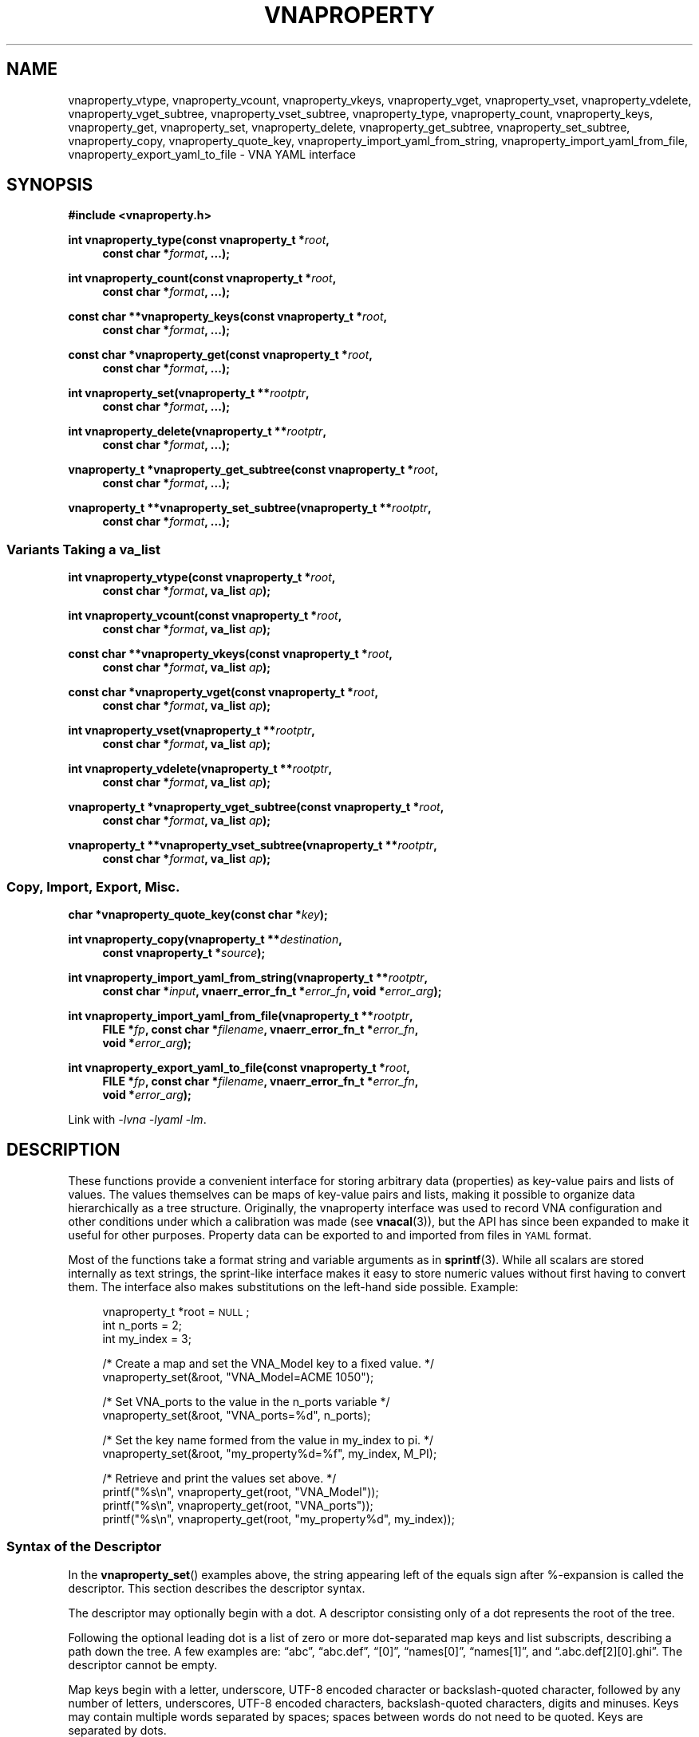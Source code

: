 .\"
.\" Vector Network Analyzer Library
.\" Copyright © 2020-2022 D Scott Guthridge <scott_guthridge@rompromity.net>
.\"
.\" This program is free software: you can redistribute it and/or modify
.\" it under the terms of the GNU General Public License as published
.\" by the Free Software Foundation, either version 3 of the License, or
.\" (at your option) any later version.
.\"
.\" This program is distributed in the hope that it will be useful,
.\" but WITHOUT ANY WARRANTY; without even the implied warranty of
.\" MERCHANTABILITY or FITNESS FOR A PARTICULAR PURPOSE.  See the GNU
.\" General Public License for more details.
.\"
.\" You should have received a copy of the GNU General Public License
.\" along with this program.  If not, see <http://www.gnu.org/licenses/>.
.\"
.TH VNAPROPERTY 3 "FEB 2021" GNU
.SH NAME
vnaproperty_vtype, vnaproperty_vcount, vnaproperty_vkeys, vnaproperty_vget, vnaproperty_vset, vnaproperty_vdelete, vnaproperty_vget_subtree, vnaproperty_vset_subtree, vnaproperty_type, vnaproperty_count, vnaproperty_keys, vnaproperty_get, vnaproperty_set, vnaproperty_delete, vnaproperty_get_subtree, vnaproperty_set_subtree, vnaproperty_copy, vnaproperty_quote_key, vnaproperty_import_yaml_from_string, vnaproperty_import_yaml_from_file, vnaproperty_export_yaml_to_file \- VNA YAML interface
.\"
.SH SYNOPSIS
.B #include <vnaproperty.h>
.\"
.PP
.BI "int vnaproperty_type(const vnaproperty_t *" root ,
.if n .in +4n
.BI "const char *" format ", ...);"
.if n .in -4n
.\"
.PP
.BI "int vnaproperty_count(const vnaproperty_t *" root ,
.if n .in +4n
.BI "const char *" format ", ...);"
.if n .in -4n
.\"
.PP
.BI "const char **vnaproperty_keys(const vnaproperty_t *" root ,
.if n .in +4n
.BI "const char *" format ", ...);
.if n .in -4n
.\"
.PP
.BI "const char *vnaproperty_get(const vnaproperty_t *" root ,
.if n .in +4n
.BI "const char *" format ", ...);"
.if n .in -4n
.\"
.PP
.BI "int vnaproperty_set(vnaproperty_t **" rootptr ,
.if n .in +4n
.BI "const char *" format ", ...);"
.if n .in -4n
.\"
.PP
.BI "int vnaproperty_delete(vnaproperty_t **" rootptr ,
.if n .in +4n
.BI "const char *" format ", ...);"
.if n .in -4n
.\"
.PP
.BI "vnaproperty_t *vnaproperty_get_subtree(const vnaproperty_t *" root ,
.if n .in +4n
.BI "const char *" format ", ...);"
.if n .in -4n
.\"
.PP
.BI "vnaproperty_t **vnaproperty_set_subtree(vnaproperty_t **" rootptr ,
.if n .in +4n
.BI "const char *" format ", ...);"
.if n .in -4n
.\"
.SS "Variants Taking a va_list"
.PP
.BI "int vnaproperty_vtype(const vnaproperty_t *" root ,
.if n .in +4n
.BI "const char *" format ", va_list " ap );
.if n .in -4n
.\"
.PP
.BI "int vnaproperty_vcount(const vnaproperty_t *" root ,
.if n .in +4n
.BI "const char *" format ", va_list " ap );
.if n .in -4n
.\"
.PP
.BI "const char **vnaproperty_vkeys(const vnaproperty_t *" root ,
.if n .in +4n
.BI "const char *" format ", va_list " ap );
.if n .in -4n
.\"
.PP
.BI "const char *vnaproperty_vget(const vnaproperty_t *" root ,
.if n .in +4n
.BI "const char *" format ", va_list " ap );
.if n .in -4n
.\"
.PP
.BI "int vnaproperty_vset(vnaproperty_t **" rootptr ,
.if n .in +4n
.BI "const char *" format ", va_list " ap );
.if n .in -4n
.\"
.PP
.BI "int vnaproperty_vdelete(vnaproperty_t **" rootptr ,
.if n .in +4n
.BI "const char *" format ", va_list " ap );
.if n .in -4n
.\"
.PP
.BI "vnaproperty_t *vnaproperty_vget_subtree(const vnaproperty_t *" root ,
.RS +4n
.BI "const char *" format ", va_list " ap );
.RS -4n
.\"
.PP
.BI "vnaproperty_t **vnaproperty_vset_subtree(vnaproperty_t **" rootptr ,
.RS +4n
.BI "const char *" format ", va_list " ap );
.RS -4n
.\"
.SS "Copy, Import, Export, Misc."
.PP
.BI "char *vnaproperty_quote_key(const char *" key );
.\"
.PP
.BI "int vnaproperty_copy(vnaproperty_t **" destination ,
.if n .in +4n
.BI "const vnaproperty_t *" source );
.if n .in -4n
.\"
.PP
.ie n \{\
.BI "int vnaproperty_import_yaml_from_string(vnaproperty_t **" rootptr ,
.RS +4n
.BI "const char *" input ", vnaerr_error_fn_t *" error_fn ", void *" error_arg );
.RS -4n
.\}
.el \{\
.BI "int vnaproperty_import_yaml_from_string(vnaproperty_t **" rootptr ,
.BI "const char *" input ,
.RS +4n
.BI "vnaerr_error_fn_t *" error_fn ", void *" error_arg );
.RS -4n
.\}
.\"
.PP
.ie n \{\
.BI "int vnaproperty_import_yaml_from_file(vnaproperty_t **" rootptr ,
.RS +4n
.BI "FILE *" fp ", const char *" filename ", vnaerr_error_fn_t *" error_fn ,
.br
.BI "void *" error_arg );
.RS -4n
.\}
.el \{\
.BI "int vnaproperty_import_yaml_from_file(vnaproperty_t **" rootptr ,
.BI "FILE *" fp ", const char *" filename ,
.RS +4n
.BI "vnaerr_error_fn_t *" error_fn ", void *" error_arg );
.RS -4n
.\}
.\"
.PP
.ie n \{\
.BI "int vnaproperty_export_yaml_to_file(const vnaproperty_t *" root ,
.RS +4n
.BI "FILE *" fp ", const char *" filename ", vnaerr_error_fn_t *" error_fn ,
.br
.BI "void *" error_arg );
.RS -4n
.\}
.el \{\
.BI "int vnaproperty_export_yaml_to_file(const vnaproperty_t *" root ,
.BI "FILE *" fp ", const char *" filename ,
.RS +4n
.BI "vnaerr_error_fn_t *" error_fn ", void *" error_arg );
.RS -4n
.\}
.\"
.PP
Link with \fI-lvna\fP \fI-lyaml\fP \fI-lm\fP.
.sp
.\"
.SH DESCRIPTION
.PP
These functions provide a convenient interface for storing arbitrary
data (properties) as key-value pairs and lists of values.
The values themselves can be maps of key-value pairs and lists, making
it possible to organize data hierarchically as a tree structure.
Originally, the vnaproperty interface was used to record VNA
configuration and other conditions under which a calibration was made
(see \fBvnacal\fP(3)), but the API has since been expanded to make it
useful for other purposes.
Property data can be exported to and imported from files in \s-2YAML\s+2
format.
.\"
.PP
Most of the functions take a format string and variable arguments as
in \fBsprintf\fP(3).
While all scalars are stored internally as text strings, the sprint-like
interface makes it easy to store numeric values without first having to
convert them.
The interface also makes substitutions on the left-hand side possible.
Example:
.sp
.RS +4n
.nf
vnaproperty_t *root = \s-2NULL\s+2;
int n_ports = 2;
int my_index = 3;

/* Create a map and set the VNA_Model key to a fixed value. */
vnaproperty_set(&root, "VNA_Model=ACME 1050");

/* Set VNA_ports to the value in the n_ports variable */
vnaproperty_set(&root, "VNA_ports=%d", n_ports);

/* Set the key name formed from the value in my_index to pi. */
vnaproperty_set(&root, "my_property%d=%f", my_index, M_PI);

/* Retrieve and print the values set above. */
printf("%s\\n", vnaproperty_get(root, "VNA_Model"));
printf("%s\\n", vnaproperty_get(root, "VNA_ports"));
printf("%s\\n", vnaproperty_get(root, "my_property%d", my_index));

.fi
.RS -4n
.\"
.SS "Syntax of the Descriptor"
.PP
In the \fBvnaproperty_set\fP() examples above, the string appearing
left of the equals sign after %-expansion is called the descriptor.
This section describes the descriptor syntax.
.\"
.PP
The descriptor may optionally begin with a dot.  A descriptor consisting
only of a dot represents the root of the tree.
.\"
.PP
Following the optional leading dot is a list of zero or more dot-separated
map keys and list subscripts, describing a path down the tree.
A few examples are: \(lqabc\(rq, \(lqabc.def\(rq, \(lq[0]\(rq,
\(lqnames[0]\(rq, \(lqnames[1]\(rq, and \(lq.abc.def[2][0].ghi\(rq.
The descriptor cannot be empty.
.\"
.PP
Map keys begin with a letter, underscore, UTF-8 encoded character
or backslash-quoted character, followed by any number of letters,
underscores, UTF-8 encoded characters, backslash-quoted characters,
digits and minuses.
Keys may contain multiple words separated by spaces; spaces between
words do not need to be quoted.
Keys are separated by dots.
.\"
.PP
List subscripts consist of a non-negative integer, a non-negative
integer followed by a plus sign, or just a plus sign, enclosed within
square brackets.  An simple integer subscript indexes list items, with
the first item having index zero, e.g. \(lq[0]\(rq.  In contexts that
modify the property tree, an integer subscript followed by a plus sign,
e.g. \(lq[5+]\(rq, causes an item to be inserted into the list at the
given position, moving existing elements up.  A subscript consisting of
a plus alone, e.g.  \(lq[+]\(rq causes a new element to be appended to
the end of the list.  More than one subscript with a + can appear in
the same descriptor string.
.\"
.PP
The descriptor may optionally end with empty braces (\(lq{}\(rq), empty
brackets (\(lq[]\(rq), or if preceded by a key or subscript, a dot
(\(lq.\(rq).
The {} and [] suffixes require the last element in the path to match a
map or list, respectively.
A trailing dot represents the element of a map or list as opposed
to the map or list entry itself: this distinction matters only in
\fBvnaproperty_delete\fP().  For example, deleting \(lqfoo\(rq removes foo
from the map, but deleting \(lqfoo.\(rq retains foo as a key, replacing
its descendents with an empty subtree.
.\"
.PP
.\"
.SS "Functions"
.PP
The \fBvnaproperty_type\fP() function returns the type of the specified
element in the property tree.  If returns 'm' if the element is a map, 'l'
if it's a list, 's' if it's a scalar or -1 if the descriptor does not refer
to a valid element.
.\"
.PP
The \fBvnaproperty_count\fP() function returns the number of elements
in the given map or list.  If the descriptor doesn't refer to a map or list,
the function fails with -1.
.\"
.PP
The \fBvnaproperty_keys\fP() function returns a vector of pointers to
the keys of the specified map.
The caller is responsible for freeing the memory of the returned vector
but not the strings it points to, by a call to \fBfree\fP(3).
If the descriptor doesn't refer to a map, or if the function is unable
to allocate memory for the vector, the function indicates failure by
a return of \s-2NULL\s+2.
.\"
.PP
The \fBvnaproperty_get\fP() function returns the value of the specified
scalar.  If the descriptor doesn't refer to a scalar, the function
returns \s-2NULL\s+2.  Do not call \fBfree\fP(3) on the returned string!
.\"
.PP
The \fBvnaproperty_set\fP() function places a scalar value into in the
property tree, creating and replacing objects along the path as needed
to make them conform to the descriptor string.
Normally, the argument to this function has the form
\fIdescriptor\fP=\fIvalue\fP, where everything to the right of the equal
sign is taken literally as the value to set.
As a special-case, however, if the function is invoked with an argument
of the form \fIdescriptor\fP#, it doesn't place a scalar into the tree,
but rather places a null value, e.g. ~ in \s-2YAML\s+2.
You cannot create a null value using the first form; for example, the
assignment \fIdescriptor\fP=~ sets the descriptor literally to the string
"~".
.PP
If an object along the given path exists but is of the wrong type,
\fBvnapropert_set\fP() removes the conflicting element and all its
descendents and replaces it with the desired element.
.\"
.PP
The \fBvnaproperty_delete\fP() function removes objects from the tree.
With a descriptor of \(lq.\(rq, it removes all elements of the tree and
sets the root pointer to \s-2NULL\s+2.
If the top-level of the tree is a map and the descriptor is, for example,
\(lqfoo\(rq, \fBvnaproperty_delete\fP() removes foo from the map.
If the top-level of three is a list and the descriptor is, for example,
\(lq[5]\(rq, \fBvnaproperty_delete\fP() removes the element at index 5,
moving any elements with higher indices down by one.
The behavior changes if the descriptor ends in dot. e.g. in the map
example, if the descriptor is \(lqfoo.\(rq, foo is left in the map
but its value is set to null.
Simlarly, in the list example, if the descriptor is \(lq[5].\(rq,
then the element at index 5 is replaced with a null value, retaining
its position.
These differ from the #-form of
\fBvnaproperty_set\fP() in that \fBvnaproperty_delete\fP() does not
create or replace elements along the path that are inconsistent with
the descriptor but fails instead.
For example, if the top level of the tree is a list but you call
\fBvnaproperty_delete\fP() with a descriptor of \(lqfoo\(rq, it fails
with a return of -1, whereas \fBvnaproperty_set\fP() would replace the
entire list with a map and insert foo with a null value.
.\"
.PP
The \fBvnaproperty_get_subtree\fP() function returns the root of
the subtree described by the descriptor.
If the descriptor refers to nonexistent elements or is inconsistent
with the tree, it fails with \s-2NULL\s+2.
This function is useful for factoring out common code and reducing
the length of the path that has to be traversed on each call.
.PP
Note that \s-2NULL\s+2 is a valid return value if the subtree is empty.
Setting \fBerrno\fP to 0 before the call and checking if it's still
zero afterwards can be used to distinguish an empty subtree from an error.
.\"
.PP
The \fBvnaproperty_set_subtree\fP() function is similar to
\fBvnaproperty_get_subtree\fP() except that it creates and replaces
objects along the given path, forcing the property tree to conform to the
descriptor as in \fBvnaproperty_set\fP(), and instead of returning the
root of the subtree, it returns the address of the root of the subtree,
making it possible to subsequently use any of the modifying functions
on the subtree.
.\"
.PP
The \fBvnaproperty_vtype\fP(), \fBvnaproperty_vcount\fP(),
\fBvnaproperty_vget\fP(), \fBvnaproperty_vset\fP(),
\fBvnaproperty_vdelete\fP(), \fBvnaproperty_vget_subtree\fP() and
\fBvnaproperty_vset_subtree\fP() functions are the same as their non-v
counterparts above, except that they are called with a \fBva_list\fP
instead of a variable number of arguments.
These functions do not call the \fBva_end\fP() macro.
Because they invoke the \fBva_arg\fP() macro, the value of \fIap\fP is
undefined after the call.
See \fBstdarg\fP(3).
.\"
.PP
The \fBvnaproperty_quote_key\fP() function returns a copy of \fIkey\fP
with backslash quotes inserted as needed to make it suitable for use
in the descriptor string of the other functions.
For example, suppose the top level of the tree is a map and we want
to look-up \fIkey\fP in the map.  Further suppose that \fIkey\fP may
contain literal dots, e.g. \(lqmy.key\(rq.
If we hand \fIkey\fP to \fBvnaproperty_get\fP() directly, the dots will
be interpreted as separators, searching first in our example for the key
\(lqmy\(rq, then expecting the value to be a map containing \(lqkey\(rq.
We can avoid the special meaning of dots, brackets and braces appearing
in the key by calling \fBvnaproperty_quote_key\fP().
In our example, it returns \(lqmy\\.key\(rq, making the dot literal.
Example:
.sp
.RS +4n
.nf
char *quoted_key;
const char *value;

if ((quoted_key = vnaproperty_quote_key(key)) == \s-2NULL\s+2) {
    ....handle error....
}
if ((value = vnaproperty_get("%s", quoted_key)) == \s-2NULL\s+2) {
    ....handle key does not exist....
}
free((void *)quoted_key); // finished with quoted_key
printf("value is: %s\n", value);

.fi
.RS -4n
.\"
.PP
A common use of \fBvnaproperty_quote_key\fP() is with
\fBvnaproperty_keys\fP(), where we use the later to get the set of
(unquoted) keys from a map, iterate over the keys, and look up each value.
The caller is responsible for freeing the memory of the returned string
by a call to \fBfree\fP(3).
.\"
.PP
The \fBvnaproperty_copy\fP() function creates a deep copy of the
property tree in \fIsource\fP and places it in \fIdestination\fP,
replacing any existing content in \fIdestination\fP.
.\"
.PP
The \fBvnaproperty_import_yaml_from_string\fP() builds a property tree
from the \s-2YAML\s+2 document found in \fIinput\fP, and places it at
\fIrootptr\fP, replacing any existing content.
If \fIerrfn\fP is non-\s-2NULL\s+2, then errors found in the input
document are reported by calling \fIerrfn\fP with a single-line string
describing the error.  The \fIerrarg\fP argument is passed through to
the user's function.  See \fBvnaerr\fP(3).
.\"
.PP
In \s-2YAML\s+2, map keys don't have to be scalars \- they can be
arbitrarily complex subtrees of maps and lists.
This library, however, supports only scalar map keys.
If \fBvnaproperty_import_yaml_from_string\fP() encounters a map item
with a non-scalar key, it reports a warning through \fIerrfn\fP and
skips over the map entry.
.\"
.PP
The \fBvnaproperty_import_yaml_from_file\fP() reads the \s-2YAML\s+2
document from file pointer \fIfp\fP, builds a property tree from it
and places the tree at \fIrootptr\fP, replacing any previous content.
The \fIfilename\fP argument is used only in error messages and doesn't
have to refer to an actual file.
The other arguments are as in \fBvnaproperty_import_yaml_from_string\fP().
.\"
.PP
The \fBvnaproperty_export_yaml_to_file\fP() function creates a \s-2YAML\s+2
document from \fIroot\fP and writes it to the open file pointer \fIfp\fP.
The other arguments are the same as in
\fBvnaproperty_import_yaml_from_file\fP().
.\"
.SH "RETURN VALUE"
.PP
The \fBvnaproperty_type\fP() and \fBvnaproperty_vtype\fP() functions
return 'm' for map, 'l' for list, 's' for scalar, or -1 for error.
The \fBvnaproperty_count\fP() and \fBvnaproperty_vcount\fP() functions
return a count of objects or -1 on error.
The \fBvnaproperty_keys\fP() and \fBvnaproperty_vkeys\fP() functions
return a dynamically allocated vector of pointers to keys or \s-2NULL\s+2
on error.
The \fBvnaproperty_get\fP() and \fBvnaproperty_vget\fP() functions return
a pointer to a string value or \s-2NULL\s+2 on error.
The other integer valued functions return 0 on success or -1 on error.
The \fBvnaproperty_get_subtree\fP() and \fBvnaproperty_vget_subtree\fP()
return the root of subtree on success or \s-2NULL\s+2 on error; the
\fBvnaproperty_set_subtree\fP() and \fBvnaproperty_vset_subtree\fP()
functions return the address of the root of the given subtree on success
or \s-2NULL\s+2 on error.
The \fBvnaproperty_quote_key\fP() function returns a dynamically allocated
string on success or \s-2NULL\s+2 on error.
.\"
.SH ERRORS
.IP \fBEINVAL\fP
This error is returned in each of the following cases.
The descriptor string is not well formed.
The \fBvnaproperty_count\fP() function was invoked on a scalar value.
The \fBvnaproperty_get\fP() function was invoked on an object that's not
a scalar.
In a non-set function, the descriptor string contains a key or subscript,
but the corresonding object in the property tree is not a map or list,
respectively.
In a non-set function, the descriptor string has {} or [], but the
corresponding object in the property tree is not a map or list, respectively.
In a non-set function, an insert [index+], or append [+] subscript was
given.
.IP \fBENOENT\fP
This error is returned in each of the following cases.
The given key doesn't exist in a map.
The given subscript doesn't exist in a list.
.IP \fBENOMEM\fP
A function was unable to allocate memory.
.\"
.SH "NOTES"
.PP
In \s-2YAML\s+2, it's possible to distinguish between numbers and
strings, e.g. 3.14 is different from "3.14".
In this library, the two are indistinguishable.
Here, we consider a scalar to be a number if \fBstrtol\fP(3) or
\fBstrtod\fP(3) is able to parse it.
.\"
.SH "EXAMPLES"
.PP
The following example constructs a property tree from a \s-2YAML\s+2
file and recursively prints it.
.sp
.nf
.ft CW
#include <errno.h>
#include <stdio.h>
#include <stdlib.h>
#include <string.h>
#include <vnaproperty.h>

/*
 * errfn: report YAML errors
 */
static void errfn(const char *message, void *error_arg,
        vnaerr_category_t category)
{
    fprintf(stderr, "%s\\n", message);
}

/*
 * indent: indent level steps
 *   @level: number of indents
 */
static void indent(int level)
{
    for (int i = 0; i < level; ++i) {
        printf("  ");
    }
}

/*
 * print_subtree: print the subtree at root
 *   @root:  root of subtree to print
 *   @level: current indent level
 */
static void print_subtree(vnaproperty_t *root, int level)
{
    /*
     * Handle NULL subtree.
     */
    if (root == NULL) {
        printf("~");
        return;
    }

    /*
     * Handle each node type...
     */
    switch (vnaproperty_type(root, ".")) {
    case 's': /* scalar */
        printf("\\"%s\\"", vnaproperty_get(root, "."));
        break;

    case 'm': /* map */
        {
            const char **keys;

            /*
             * Get the list of keys.
             */
            if ((keys = vnaproperty_keys(root, "{}")) == NULL) {
                fprintf(stderr, "vnaproperty_keys: %s\\n",
                        strerror(errno));
                exit(5);
            }

            /*
             * For each key, recurse.
             */
            printf("{\\n");
            ++level;
            for (const char **cpp = keys; *cpp != NULL; ++cpp) {
                char *quoted;
                vnaproperty_t *subtree;

                if ((quoted = vnaproperty_quote_key(*cpp)) == NULL) {
                    fprintf(stderr, "vnaproperty_quote_key: %s\\n",
                            strerror(errno));
                    exit(6);
                }
                subtree = vnaproperty_get_subtree(root, "%s", quoted);
                free((void *)quoted);
                indent(level);
                printf("%s: ", *cpp);
                print_subtree(subtree, level);
                if (cpp[1] != NULL) {
                    printf(",");
                }
                printf("\\n");
            }
            --level;
            indent(level);
            printf("}");
            free((void *)keys);
        }
        break;

    case 'l': /* list */
        {
            int count;

            /*
             * Get the count of elements in the list.
             */
            if ((count = vnaproperty_count(root, "[]")) == -1) {
                fprintf(stderr, "vnaproperty_count: %s\\n",
                        strerror(errno));
                exit(8);
            }

            /*
             * For each element, recurse.
             */
            printf("[\\n");
            ++level;
            for (int i = 0; i < count; ++i) {
                vnaproperty_t *subtree;

                subtree = vnaproperty_get_subtree(root, "[%d]", i);
                indent(level);
                print_subtree(subtree, level);
                if (i + 1 < count) {
                    printf(",");
                }
                printf("\\n");
            }
            --level;
            indent(level);
            printf("]");
        }
        break;
    }
}

/*
 * main
 */
int main(int argc, char **argv)
{
    vnaproperty_t *root = NULL;
    FILE *fp;

    /*
     * Check usage.
     */
    if (argc != 2) {
        fprintf(stderr, "usage: yaml-file\\n");
        exit(2);
    }

    /*
     * Build the property tree from the input file.
     */
    if ((fp = fopen(argv[1], "r")) == NULL) {
        fprintf(stderr, "fopen: %s: %s\\n", argv[1], strerror(errno));
        exit(3);
    }
    if (vnaproperty_import_yaml_from_file(&root, fp, argv[1],
                errfn, NULL) == -1) {
        fprintf(stderr, "vnaproperty_import_yaml_from_file: %s: %s\\n",
                argv[1], strerror(errno));
        exit(4);
    }
    fclose(fp);

    /*
     * Print the tree.
     */
    print_subtree(root, 0);
    printf("\\n");

    /*
     * Free all objects.
     */
    (void)vnaproperty_delete(&root, ".");

    exit(0);
}
.\"
.SH "SEE ALSO"
.BR vnacal "(3), " vnacal_new "(3), " vnaerr "(3)"
